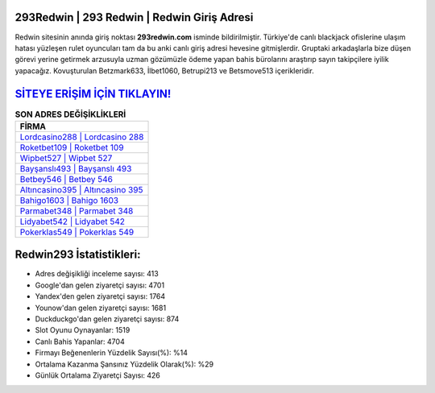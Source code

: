 ﻿293Redwin | 293 Redwin | Redwin Giriş Adresi
===================================

.. image:: images/redwin-giris.jpg
   :width: 600
   
Redwin sitesinin anında giriş noktası **293redwin.com** isminde bildirilmiştir. Türkiye'de canlı blackjack ofislerine ulaşım hatası yüzleşen rulet oyuncuları tam da bu anki canlı giriş adresi hevesine gitmişlerdir. Gruptaki arkadaşlarla bize düşen görevi yerine getirmek arzusuyla uzman gözümüzle ödeme yapan bahis bürolarını araştırıp sayın takipçilere iyilik yapacağız. Kovuşturulan Betzmark633, İlbet1060, Betrupi213 ve Betsmove513 içerikleridir.

`SİTEYE ERİŞİM İÇİN TIKLAYIN! <https://urlday.cc/git>`_
==============

.. list-table:: **SON ADRES DEĞİŞİKLİKLERİ**
   :widths: 100
   :header-rows: 1

   * - FİRMA
   * - `Lordcasino288 | Lordcasino 288 <lordcasino288-lordcasino-288-lordcasino-giris-adresi.html>`_
   * - `Roketbet109 | Roketbet 109 <roketbet109-roketbet-109-roketbet-giris-adresi.html>`_
   * - `Wipbet527 | Wipbet 527 <wipbet527-wipbet-527-wipbet-giris-adresi.html>`_	 
   * - `Bayşanslı493 | Bayşanslı 493 <baysansli493-baysansli-493-baysansli-giris-adresi.html>`_	 
   * - `Betbey546 | Betbey 546 <betbey546-betbey-546-betbey-giris-adresi.html>`_ 
   * - `Altıncasino395 | Altıncasino 395 <altincasino395-altincasino-395-altincasino-giris-adresi.html>`_
   * - `Bahigo1603 | Bahigo 1603 <bahigo1603-bahigo-1603-bahigo-giris-adresi.html>`_	 
   * - `Parmabet348 | Parmabet 348 <parmabet348-parmabet-348-parmabet-giris-adresi.html>`_
   * - `Lidyabet542 | Lidyabet 542 <lidyabet542-lidyabet-542-lidyabet-giris-adresi.html>`_
   * - `Pokerklas549 | Pokerklas 549 <pokerklas549-pokerklas-549-pokerklas-giris-adresi.html>`_
	 
Redwin293 İstatistikleri:
===================================	 
* Adres değişikliği inceleme sayısı: 413
* Google'dan gelen ziyaretçi sayısı: 4701
* Yandex'den gelen ziyaretçi sayısı: 1764
* Younow'dan gelen ziyaretçi sayısı: 1681
* Duckduckgo'dan gelen ziyaretçi sayısı: 874
* Slot Oyunu Oynayanlar: 1519
* Canlı Bahis Yapanlar: 4704
* Firmayı Beğenenlerin Yüzdelik Sayısı(%): %14
* Ortalama Kazanma Şansınız Yüzdelik Olarak(%): %29
* Günlük Ortalama Ziyaretçi Sayısı: 426
